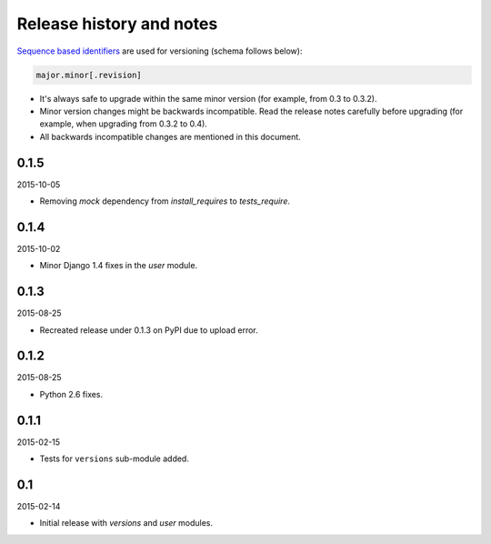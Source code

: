 Release history and notes
=========================
`Sequence based identifiers
<http://en.wikipedia.org/wiki/Software_versioning#Sequence-based_identifiers>`_
are used for versioning (schema follows below):

.. code-block:: none

    major.minor[.revision]

- It's always safe to upgrade within the same minor version (for example, from
  0.3 to 0.3.2).
- Minor version changes might be backwards incompatible. Read the
  release notes carefully before upgrading (for example, when upgrading from
  0.3.2 to 0.4).
- All backwards incompatible changes are mentioned in this document.

0.1.5
-----
2015-10-05

- Removing `mock` dependency from `install_requires` to `tests_require`.

0.1.4
-----
2015-10-02

- Minor Django 1.4 fixes in the `user` module.

0.1.3
-----
2015-08-25

- Recreated release under 0.1.3 on PyPI due to upload error.

0.1.2
-----
2015-08-25

- Python 2.6 fixes.

0.1.1
-----
2015-02-15

- Tests for ``versions`` sub-module added.

0.1
---
2015-02-14

- Initial release with `versions` and `user` modules.
